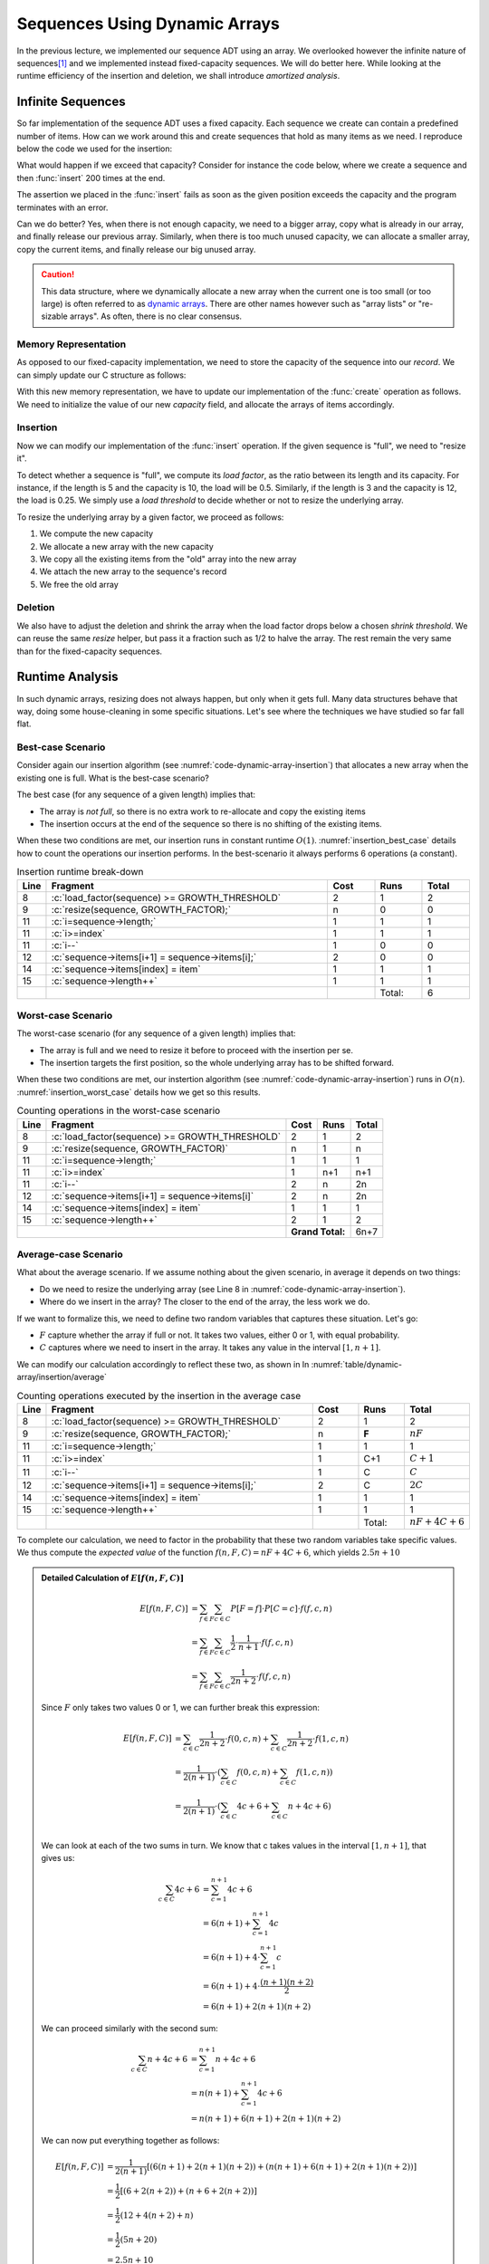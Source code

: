 ==============================
Sequences Using Dynamic Arrays
==============================

.. role:: python(code)
   :language: python
              
.. role:: c(code)
   :language: c

In the previous lecture, we implemented our sequence ADT using an
array. We overlooked however the infinite nature of sequences\ [#fn1]_
and we implemented instead fixed-capacity sequences. We will do better
here. While looking at the runtime efficiency of the insertion and
deletion, we shall introduce *amortized analysis*.

Infinite Sequences
==================

So far implementation of the sequence ADT uses a fixed capacity. Each
sequence we create can contain a predefined number of items. How can
we work around this and create sequences that hold as many items as we
need. I reproduce below the code we used for the insertion:

.. code-block:: c
   :emphasize-lines: 4
      
   void
   seq_insert(Sequence* sequence, void* item, int index) {
     assert(sequence != NULL);
     assert(sequence->length < CAPACITY);
     assert(index > 0 && index <= sequence->length + 1);
     for (int i=sequence->length ; i>=index ; i--) {
       sequence->items[i+1] = sequence->items[i];
     }
     sequence->items[index] = item;
     sequence->length++;
   }                

   
What would happen if we exceed that capacity? Consider for instance
the code below, where we create a sequence and then :func:`insert` 200
times at the end.

.. code-block:: c
   :emphasize-lines: 7, 9

   #include <stdio.h>
   #include "sequence.h"

   int main(int argc, char** argv) {
     Sequence* seq = seq_create();
     int test = 23;
     for (int i=0 ; i<200 ; i++) {
       printf("%d ", i);
       seq_insert(seq, (void*) &test, seq_length(seq) + 1);
     }
     printf("Done.\n");
   }                

The assertion we placed in the :func:`insert` fails as soon as the
given position exceeds the capacity and the program terminates with an
error.

.. exercise::
   :label: exercise-1

   What would happen if comment out our assertion that checks whether
   the given sequence is full (line 4)? Would our "blow out" program
   work?

Can we do better? Yes, when there is not enough capacity, we need to a
bigger array, copy what is already in our array, and finally release
our previous array. Similarly, when there is too much unused capacity,
we can allocate a smaller array, copy the current items, and finally
release our big unused array.

.. caution::

   This data structure, where we dynamically allocate a new array when
   the current one is too small (or too large) is often referred to as
   `dynamic arrays
   <https://en.wikipedia.org/wiki/Dynamic_array>`_. There are other
   names however such as "array lists" or "re-sizable arrays". As
   often, there is no clear consensus.
  

Memory Representation
---------------------

As opposed to our fixed-capacity implementation, we need to store the
capacity of the sequence into our *record*. We can simply update our C
structure as follows:

.. code-block:: c
   :emphasize-lines: 2

   struct sequence_s {
     int    capacity; // The current capacity
     int    length;   
     void** items; 
   };

With this new memory representation, we have to update our
implementation of the :func:`create` operation as follows. We need to
initialize the value of our new `capacity` field, and allocate the
arrays of items accordingly.

.. code-block:: c
   :emphasize-lines: 3, 5

   const int INITIAL_CAPACITY = 10;
                     
   Sequence* seq_create(void) {
     Sequence* new_sequence = malloc(sizeof(Sequence));
     new_sequence->capacity = INITIAL_CAPACITY;
     new_sequence->length   = 0;
     new_sequence->items    = malloc(INITIAL_CAPACITY * sizeof(void*));
     return new_sequence;
   }                     

   
Insertion
---------

Now we can modify our implementation of the :func:`insert`
operation. If the given sequence is "full", we need to "resize it".

To detect whether a sequence is "full", we compute its *load factor*,
as the ratio between its length and its capacity. For instance, if
the length is 5 and the capacity is 10, the load will be
0.5. Similarly, if the length is 3 and the capacity is 12, the load is
0.25. We simply use a *load threshold* to decide whether or not to
resize the underlying array.

.. code-block:: c
   :caption: insertion in a dynamic array
   :name: code-dynamic-array-insertion
   :linenos:
   :emphasize-lines: 8-10

   const double GROWTH_THRESHOLD = 1.0;
   const double GROWTH_FACTOR = 2.0;

   void
   seq_insert(Sequence* sequence, void* item, int index) {
     assert(sequence != NULL);
     assert(index > 0 && index <= sequence->length + 1);
     if (load_factor(sequence) >= GROWTH_THRESHOLD) {
       resize(sequence, GROWTH_FACTOR);
     }
     for (int i=sequence->length ; i>=index ; i--) {
       sequence->items[i+1] = sequence->items[i];
     }
     sequence->items[index] = item;
     sequence->length++;
   }

   double
   load_factor(Sequence* sequence) {
     assert(sequence != NULL);
     return sequence->length / sequence->capacity;
   }                

To resize the underlying array by a given factor, we proceed as
follows:

#. We compute the new capacity

#. We allocate a new array with the new capacity

#. We copy all the existing items from the "old" array into the new
   array

#. We attach the new array to the sequence's record

#. We free the old array 
   
.. code-block:: c
   :emphasize-lines: 8-12
      
   void
   resize(Sequence* sequence, double factor) {
     assert(sequence != NULL);
     assert(factor > 0);
     if (sequence->capacity > 1 || factor >= 1) {
       sequence->capacity = (int) sequence->capacity * factor;
       void** old_array = sequence->items;
       void** new_array = malloc( sequence->capacity * sizeof(void*));
       for(int i=0 ; i<sequence->length ; i++) {
         new_array[i] = old_array[i];
       }
       free(old_array);
       sequence->items = new_array;
     }
   }

Deletion
--------

We also have to adjust the deletion and shrink the array when the load
factor drops below a chosen *shrink threshold*. We can reuse the same
`resize` helper, but pass it a fraction such as 1/2 to halve the
array. The rest remain the very same than for the fixed-capacity
sequences.

.. code-block:: c
   :emphasize-lines: 8-10

   const double SHRINK_THRESHOLD = 0.5;
   const double SHRINK_FACTOR = 0.5;
                     
   void
   seq_remove(Sequence* sequence, int index) {
     assert(sequence != NULL);
     assert(index > 0 && index <= sequence->length + 1);
     if (load_factor(sequence) < SHRINK_THRESHOLD) {
       resize(sequence, SHRINK_FACTOR);
     }
     for(int i=index ; i<sequence->length ; i++) {
       sequence->items[i] = sequence->items[i+1];
     }
     sequence->items[sequence->length] = NULL;
     sequence->length--;
   }

   
Runtime Analysis
================

In such dynamic arrays, resizing does not always happen, but only when
it gets full. Many data structures behave that way, doing some
house-cleaning in some specific situations. Let's see where the
techniques we have studied so far fall flat.

Best-case Scenario
------------------

Consider again our insertion algorithm (see
:numref:`code-dynamic-array-insertion`) that allocates a new array
when the existing one is full. What is the best-case scenario?

The best case (for any sequence of a given length) implies that:

- The array is *not full*, so there is no extra work to re-allocate
  and copy the existing items

- The insertion occurs at the end of the sequence so there is no
  shifting of the existing items.

When these two conditions are met, our insertion runs in constant
runtime :math:`O(1)`. :numref:`insertion_best_case` details how to
count the operations our insertion performs. In the best-scenario it
always performs 6 operations (a constant).

.. csv-table:: Insertion runtime break-down
   :name: insertion_best_case
   :widths: 10, 150, 25, 25, 25
   :header: "Line", "Fragment", "Cost", "Runs", "Total"

   8, ":c:`load_factor(sequence) >= GROWTH_THRESHOLD`", 2, 1, 2
   9, ":c:`resize(sequence, GROWTH_FACTOR);`", n, 0, 0
   11, ":c:`i=sequence->length;`", 1, 1, 1
   11, ":c:`i>=index`", 1, 1, 1
   11, ":c:`i--`", 1, 0, 0
   12, ":c:`sequence->items[i+1] = sequence->items[i];`", 2, 0, 0
   14, ":c:`sequence->items[index] = item`", 1, 1, 1
   15, ":c:`sequence->length++`", 1, 1, 1
     ,,,Total:,6   
   
Worst-case Scenario
-------------------

The worst-case scenario (for any sequence of a given length) implies that:

- The array is full and we need to resize it before to proceed with
  the insertion per se.

- The insertion targets the first position, so the whole underlying
  array has to be shifted forward.

When these two conditions are met, our instertion algorithm (see
:numref:`code-dynamic-array-insertion`) runs in :math:`O(n)`.
:numref:`insertion_worst_case` details how we get so this results.
  
.. table:: Counting operations in the worst-case scenario
   :name: insertion_worst_case
           
   +----------+--------------------------+----------+----------+----------+
   |Line      |Fragment                  |Cost      |Runs      |Total     |
   +==========+==========================+==========+==========+==========+
   |8         |:c:`load_factor(sequence) |2         |1         |2         |
   |          |>= GROWTH_THRESHOLD`      |          |          |          |
   +----------+--------------------------+----------+----------+----------+
   |9         |:c:`resize(sequence,      |n         |1         |n         |
   |          |GROWTH_FACTOR)`           |          |          |          |
   +----------+--------------------------+----------+----------+----------+
   |11        |:c:`i=sequence->length;`  |1         |1         |1         |
   +----------+--------------------------+----------+----------+----------+
   |11        |:c:`i>=index`             |1         |n+1       |n+1       |
   +----------+--------------------------+----------+----------+----------+
   |11        |:c:`i--`                  |2         |n         |2n        |
   +----------+--------------------------+----------+----------+----------+
   |12        |:c:`sequence->items[i+1]  |2         |n         |2n        |
   |          |= sequence->items[i]`     |          |          |          |
   +----------+--------------------------+----------+----------+----------+
   |14        |:c:`sequence->items[index]|1         |1         |1         |
   |          |= item`                   |          |          |          |
   +----------+--------------------------+----------+----------+----------+
   |15        |:c:`sequence->length++`   |2         |1         |2         |
   +----------+--------------------------+----------+----------+----------+
   |                                     | **Grand Total:**    |6n+7      |
   +----------+--------------------------+----------+----------+----------+


Average-case Scenario
---------------------

What about the average scenario. If we assume nothing about the given
scenario, in average it depends on two things:

- Do we need to resize the underlying array (see Line 8 in
  :numref:`code-dynamic-array-insertion`).

- Where do we insert in the array? The closer to the end of the array,
  the less work we do.

If we want to formalize this, we need to define two random variables
that captures these situation. Let's go:

- :math:`F` capture whether the array if full or not. It takes two
  values, either 0 or 1, with equal probability.

- :math:`C` captures where we need to insert in the array. It takes
  any value in the interval :math:`[1, n+1]`.

We can modify our calculation accordingly to reflect these two, as shown in In :numref:`table/dynamic-array/insertion/average`
  
.. csv-table:: Counting operations executed by the insertion in the average case
   :name: table/dynamic-array/insertion/average
   :widths: 10, 150, 25, 25, 25
   :header: "Line", "Fragment", "Cost", "Runs", "Total"

   8, ":c:`load_factor(sequence) >= GROWTH_THRESHOLD`", 2, 1, 2
   9, ":c:`resize(sequence, GROWTH_FACTOR);`", n, **F**, :math:`nF`
   11, ":c:`i=sequence->length;`", 1, 1, 1
   11, ":c:`i>=index`", 1, C+1, :math:`C+1`
   11, ":c:`i--`", 1, C, :math:`C`
   12, ":c:`sequence->items[i+1] = sequence->items[i];`", 2, C, :math:`2C`
   14, ":c:`sequence->items[index] = item`", 1, 1, 1
   15, ":c:`sequence->length++`", 1, 1, 1
     ,,,Total:, :math:`nF + 4C + 6` 

To complete our calculation, we need to factor in the probability that
these two random variables take specific values. We thus compute the
*expected value* of the function :math:`f(n,F, C)=nF + 4C + 6`, which
yields :math:`2.5n + 10`

.. admonition:: Detailed Calculation of :math:`E[f(n,F,C)]`
   :class: toggle
           
   .. math::
      E[f(n, F,C)] & = \sum_{f \in F} \sum_{c \in C} P[F=f] \cdot P[C=c] \cdot f(f,c,n) \\
                   & = \sum_{f \in F} \sum_{c \in C} \frac{1}{2} \cdot \frac{1}{n+1} \cdot f(f,c,n) \\
                   & = \sum_{f \in F} \sum_{c \in C} \frac{1}{2n+2} \cdot f(f,c,n)

   Since :math:`F` only takes two values 0 or 1, we can further break
   this expression:

   .. math::
      E[f(n, F,C)] & =  \sum_{c \in C} \frac{1}{2n+2} \cdot f(0,c,n) +  \sum_{c \in C} \frac{1}{2n+2} \cdot f(1,c,n) \\
                   & =   \frac{1}{2(n+1)} \cdot \left( \sum_{c \in C} f(0,c,n) + \sum_{c \in C}  f(1,c,n) \right) \\
                   & =   \frac{1}{2(n+1)} \cdot \left( \sum_{c \in C} 4c + 6 + \sum_{c \in C}  n + 4c + 6 \right) \\

   We can look at each of the two sums in turn. We know that c takes
   values in the interval :math:`[1, n+1]`, that gives us:

   .. math::
      \sum_{c \in C} 4c + 6 & = \sum_{c=1}^{n+1} 4c + 6 \\
                            & = 6(n+1) + \sum_{c=1}^{n+1} 4c \\
                            & = 6(n+1) + 4 \cdot \sum_{c=1}^{n+1} c \\
                            & = 6(n+1) + 4 \cdot \frac{(n+1)(n+2)}{2} \\
                            & = 6(n+1) + 2(n+1)(n+2)

   We can proceed similarly with the second sum:

   .. math::
      \sum_{c \in C} n + 4c + 6 & = \sum_{c=1}^{n+1} n + 4c + 6 \\
                                & = n(n+1) + \sum_{c=1}^{n+1} 4c + 6 \\
                                & = n(n+1) + 6(n+1) + 2(n+1)(n+2)

   We can now put everything together as follows:

   .. math::
      E[f(n, F,C)] & = \frac{1}{2(n+1)} \left[ \left( 6(n+1) + 2(n+1)(n+2) \right) + \left( n(n+1) + 6(n+1) + 2(n+1)(n+2) \right) \right] \\
                   & = \frac{1}{2} \left[ \left( 6 + 2(n+2) \right) + \left( n + 6 + 2(n+2) \right) \right] \\
                   & = \frac{1}{2} \left( 12 + 4(n+2) + n \right) \\
                   & = \frac{1}{2} \left(5n + 20 \right) \\
                   & = 2.5n + 10 
   
Amortized Analysis
==================

The analysis we run above describe inserting **into a random
sequence**. In practice however, this seldom happen. The common
use-case is to create a sequence and then to insert, delete, etc. in
it.

Consider again our insertion algorithm. We do not resize all the time,
but only when it gets full. Say we start with an empty array of 2
cells and we double it only when it gets completely full. Then, only
the second, fourth, eighth, sixteenth, etc. would require extra
"resizing" work. Amortized analysis captures the average cost *over a
sequence of insertion*. :numref:`fig/dynamic-arrays/insert/cost`
illustrates this behavior.

.. _fig/dynamic-arrays/insert/cost:

.. figure:: _static/images/growth_by_2.png
   :align: center

   Behavior and cost of the insertion using a dynamic array

In other words, amortized analysis tells us the average cost *over a
many insertions*.
   
There are three main "methods" to approach amortized analysis:

- The Aggregate Method, often useful for understanding the concept on
  simple cases

- The Banker Method that applies to more complex cases

- The Physicist Method, which is alternative which also can be used on
  complex cases.

.. important:: **Amortized Analysis vs. Average-case Analysis**

   Average case analysis focuses on algorithms regardless of any data
   structures. By contrast, *amortized analysis* focuses on how
   algorithms perform while used repeatedly for a single data
   structure.
  
The Aggregate Method
--------------------

As we have just seen, amortized analysis tells us the average cost
over a sequence of operations *applied to single data structure*. The
*aggregate method* implements this idea by computing this average
explicitly. Provided that the cost of a single operation is
:math:`t(n)`, the aggregate method computes an average cost
:math:`t^*(k)` as follows:

.. math::
   t^*(k) = \frac{1}{k} \cdot \sum_{i=1}^{k} t(i)

Visually, this means computing the average of the bars shown on
:numref:`fig/dynamic-arrays/insert/cost`.

.. admonition:: Aggregate Method, Detailed Calculation
   :class: toggle

   For the sake of simplicity, let's assume the insertion cost 1 unit
   of time when we do not need to resize. That gives us a simpler
   cost function :math:`t(n)` such as:

   .. math::
      t(n) = \begin{cases}
          n + 1 & \textrm{if full}  \\
          1 & \textrm{otherwise}
      \end{cases}

   Now, using the *aggregate methods*, we need to compute average
   value of :math:`t(n)` when :math:`n` grows. As shown in
   :numref:`fig/dynamic-arrays/insert/cost`, if we perform :math:`k`
   insertions on the same, then there will be :math:`\left \lfloor
   \log_2 k \right \rfloor` resizings (each that costs n). The
   "trick", is that we can sum the insertions and the resizings
   separately (see the orange and red blocks on
   :numref:`fig/dynamic-arrays/insert/cost`).

   The aggregated cost, which we denote by :math:`t^*(k)` is
   therefore:

   .. math::
      t^*(s) &= \frac{1}{k} \sum_{i=1}^{k} t(i) \\
              &= \frac{1}{k} \cdot \left( k + \sum_{i=1}^{\left \lfloor \log_2 k \right \rfloor} 2^i \right) \\
              &= \frac{1}{k} \cdot \left( k + 2(k-1) \right) \\
              &= \frac{3k-2}{k}
       
   As shown below, we can see that the function :math:`t^*(k) =
   \frac{3k-2}{k}` tends towards 3 as k tends towards infinity. We can
   conclude that this function is bounded above by a constant (i.e.,
   3), that is :math:`t^*(k) \in O(1)`.

   .. figure:: _static/images/aggregate_method.png
      :align: center

      :math:`f(x) = \frac{3x-2}{x}` tends towards 3 as :math:`x` grows.
   

   
The Banker Method
-----------------

The banker methods takes a different road, but the aims is the same:
Estimate the average cost of a sequence of operations applied to a
single data structure.

The banker methods follows an analogy where costs are spent money. The
intuition is that instead of spending very little "money" on most
insertions, but much more on those few that require resizing, the
banker method imagines accumulating some extra "money" in a piggy
bank, which we could later use to compensate when a resizing is
needed. The challenge is to find how much we should save in our piggy
bank each time, so that we never run out of money.

The banker money aims at proving that there exists a small amount
(often a constant), which we can save every time and that would
compensate when expensive operations later occur. To prove that, we
proceed with *induction* in two steps:

- Show that given a starting amount of money (our initial deposit),
  and a fix saving, we can "pay for" the first expensive operation.

- Show that provided our balance was positive after an expensive
  operation, we will accumulate enough and "pay for" the next expensive
  operation.

.. admonition:: Detailed proof using the Banker method
   :class: toggle

   Consider again that we "double" the capacity array, when it is
   exactly full. If we start with an empty array of length 2, and if
   we assume that at every operation, we put 2 units in our piggy
   bank. How to prove that this is enough?

   1. First we must prove that our saving of two units will cover the
      first expensive operation, which occurs during the third insertion,
      we we must copy the existing 2 buckets. Intuitively, it works: We
      are left with 4 in our bank, since we collect :math:`3 \times 2` in
      our bank and pay 2. For this we can expand the first few steps, as
      done below in :numref:`table/dynamic-array/insertion/banker`.
          
      .. csv-table:: Expanding the first few insertions
         :name: table/dynamic-array/insertion/banker
         :header: "Insertion", "Length", "Capacity", "Saving", "Resizing Cost", "Balance"
                  
         0, 0, 2, NA, NA, 0 
         1, 1, 2, 2, 0, 2
         2, 2, 2, 2, 0, 4
         3, 3, 4, 2, 2, 4

   2. Then, we have to prove that if we have a non negative balance after
      a insertion that triggers a resizing, we will collect enough to pay
      for the next resizing.

      Note that resizing occurs at every insertion that of the form
      :math:`2^k + 1`, that is 3, 5, 9, 17, 33, etc. At each of these
      resizings, we must pay :math:`2^k`. So we must then prove that
      if our balance :math:`b` is 0 (non-negative), after resizing
      :math:`k`, the balance :math:`b'` after resizing `k+1` is also
      positive.

      .. math::
         b' &= \left[2 \cdot \left( (2^{k+1} + 1) - (2^{k} + 1) \right) \right] - 2^{k} \\
            &= 2^{k+2} + 2 - 2^{k+1} - 2 - 2^k \\
            &= 2^{k+2} - 2^{k+1} - 2^{k} \\
            &= 2^{k} \cdot (2^2 - 2^1 - 1) \\
            &= 2^{k} 

   We can thus conclude that the cost of resizing is nothing more than
   an extra constant cost of 2, that is the resizing has a constant
   *amortized* cost.

Summary
=======

We have improved our implementation of the sequence ADT by removing of
the fixed capacity, and resizing the underlying array when it needed.

This resizing operation occurs only when the array is too full
(resp. too empty) and calls for a new type of analysis: amortized
analysis, which looks at the average cost of sequences of operations
on a single data structure
. We looked into two methods: the aggregate method
and the banker's method.
   
            
.. [#fn1] In maths, sequences are possibly infinite. Consider
          for instance the sequence of prime numbers or the `Fibonacci
          sequence  <https://en.wikipedia.org/wiki/Fibonacci_sequence>`_.
